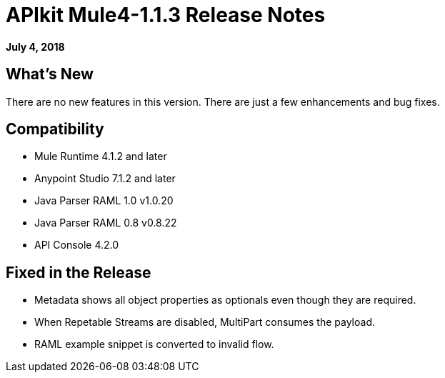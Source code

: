 = APIkit Mule4-1.1.3 Release Notes

*July 4, 2018*

== What's New

There are no new features in this version. There are just a few enhancements and bug fixes.

== Compatibility

* Mule Runtime 4.1.2 and later
* Anypoint Studio 7.1.2 and later
* Java Parser RAML 1.0 v1.0.20
* Java Parser RAML 0.8 v0.8.22
* API Console 4.2.0

== Fixed in the Release

* Metadata shows all object properties as optionals even though they are required.
* When Repetable Streams are disabled, MultiPart consumes the payload.
* RAML example snippet is converted to invalid flow.

